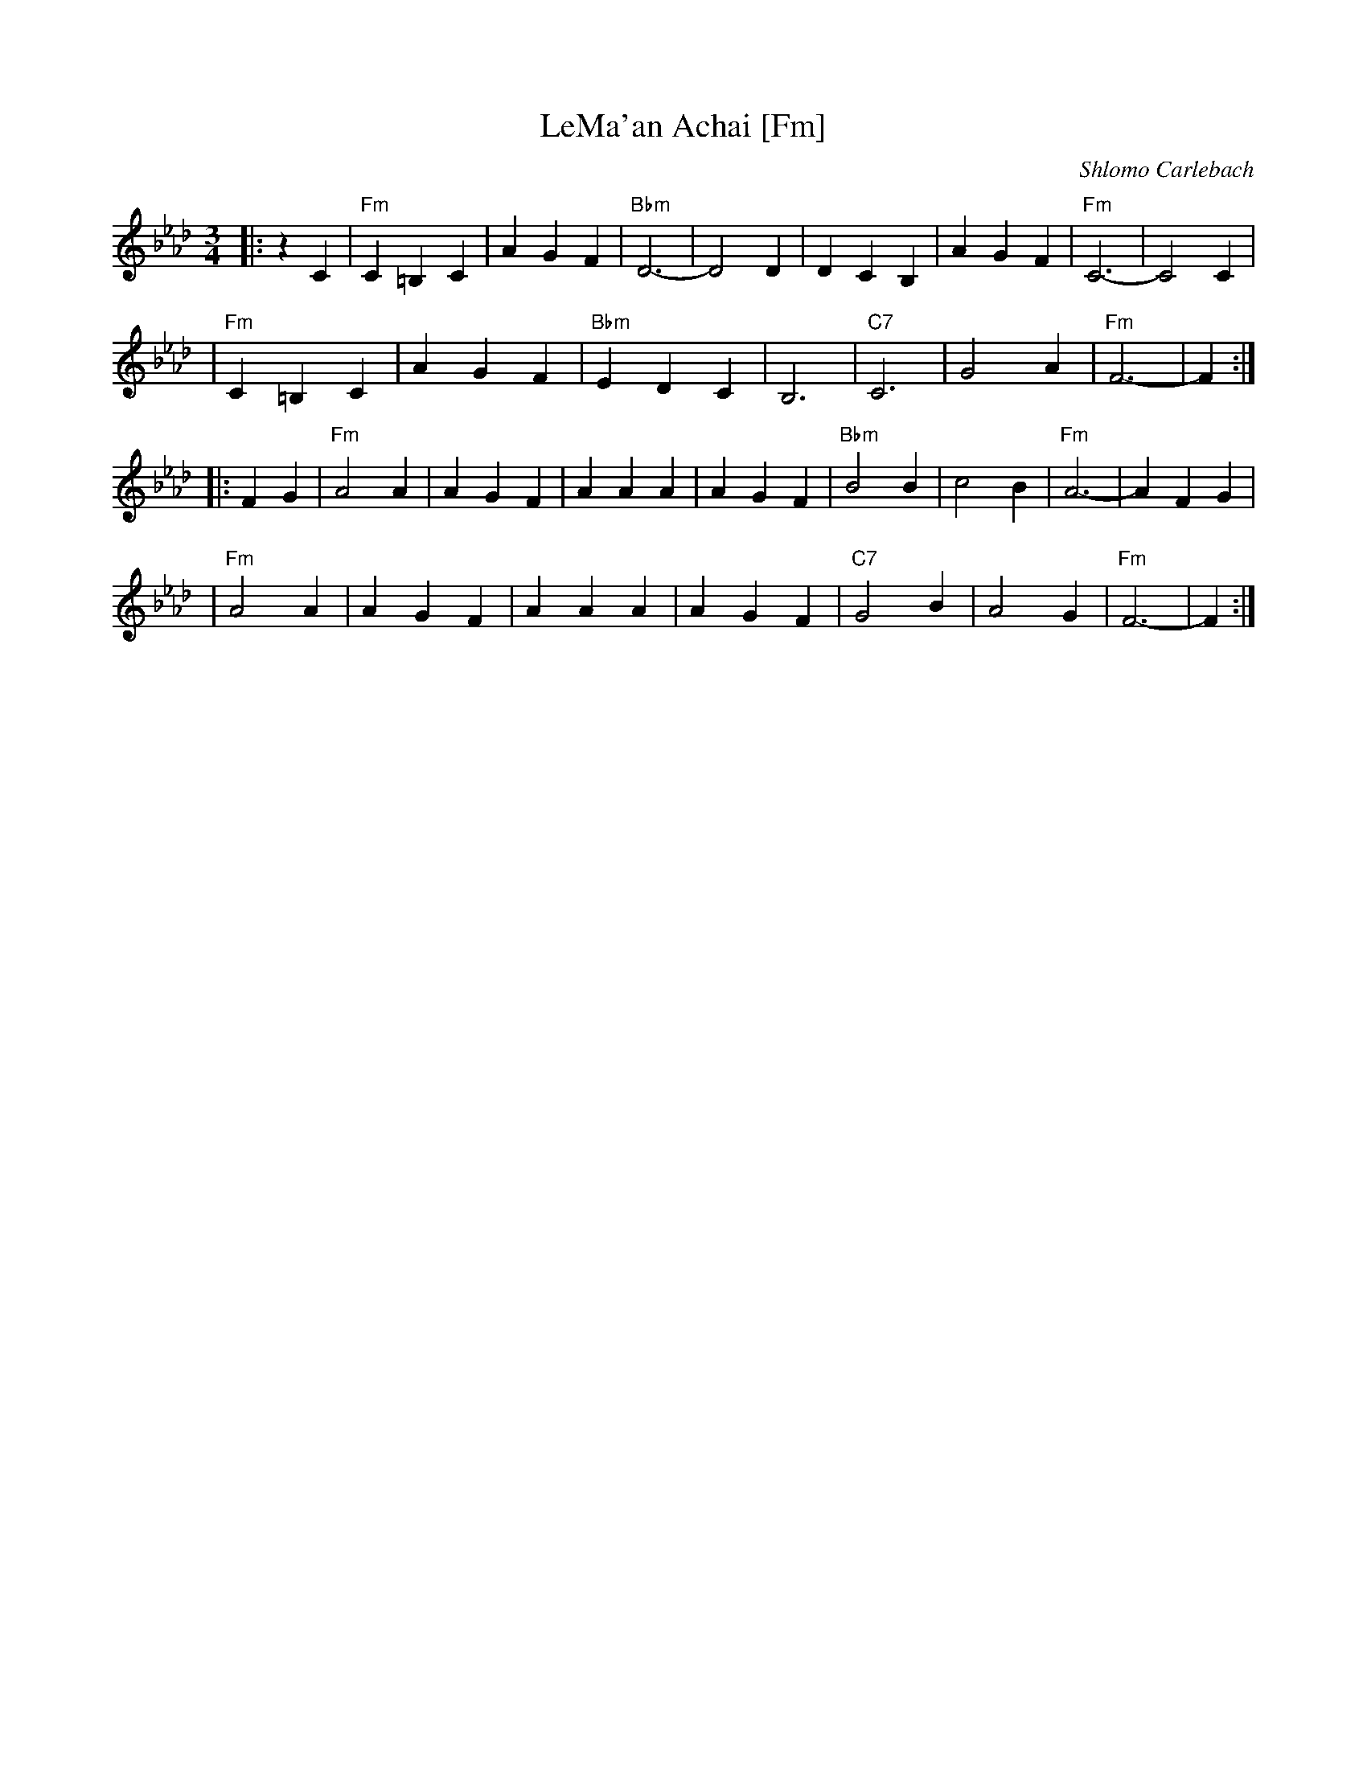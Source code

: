 X: 1
T: LeMa'an Achai [Fm]
C: Shlomo Carlebach
Z: John Chambers <jc:trillian.mit.edu>
R: waltz
M: 3/4
L: 1/4
K: Fm
|: z C \
| "Fm"C =B, C | A G F | "Bbm"D3- | D2 D \
| D C B, | A G F | "Fm"C3- | C2 C |
| "Fm"C =B, C | A G F | "Bbm"E D C | B,3 \
| "C7"C3 | G2 A | "Fm"F3- | F :|
|: F G \
| "Fm"A2 A | A G F | A A A | A G F \
| "Bbm"B2 B | c2 B | "Fm"A3- | A F G |
| "Fm"A2 A | A G F | A A A | A G F \
| "C7"G2 B | A2 G | "Fm"F3- | F :|
